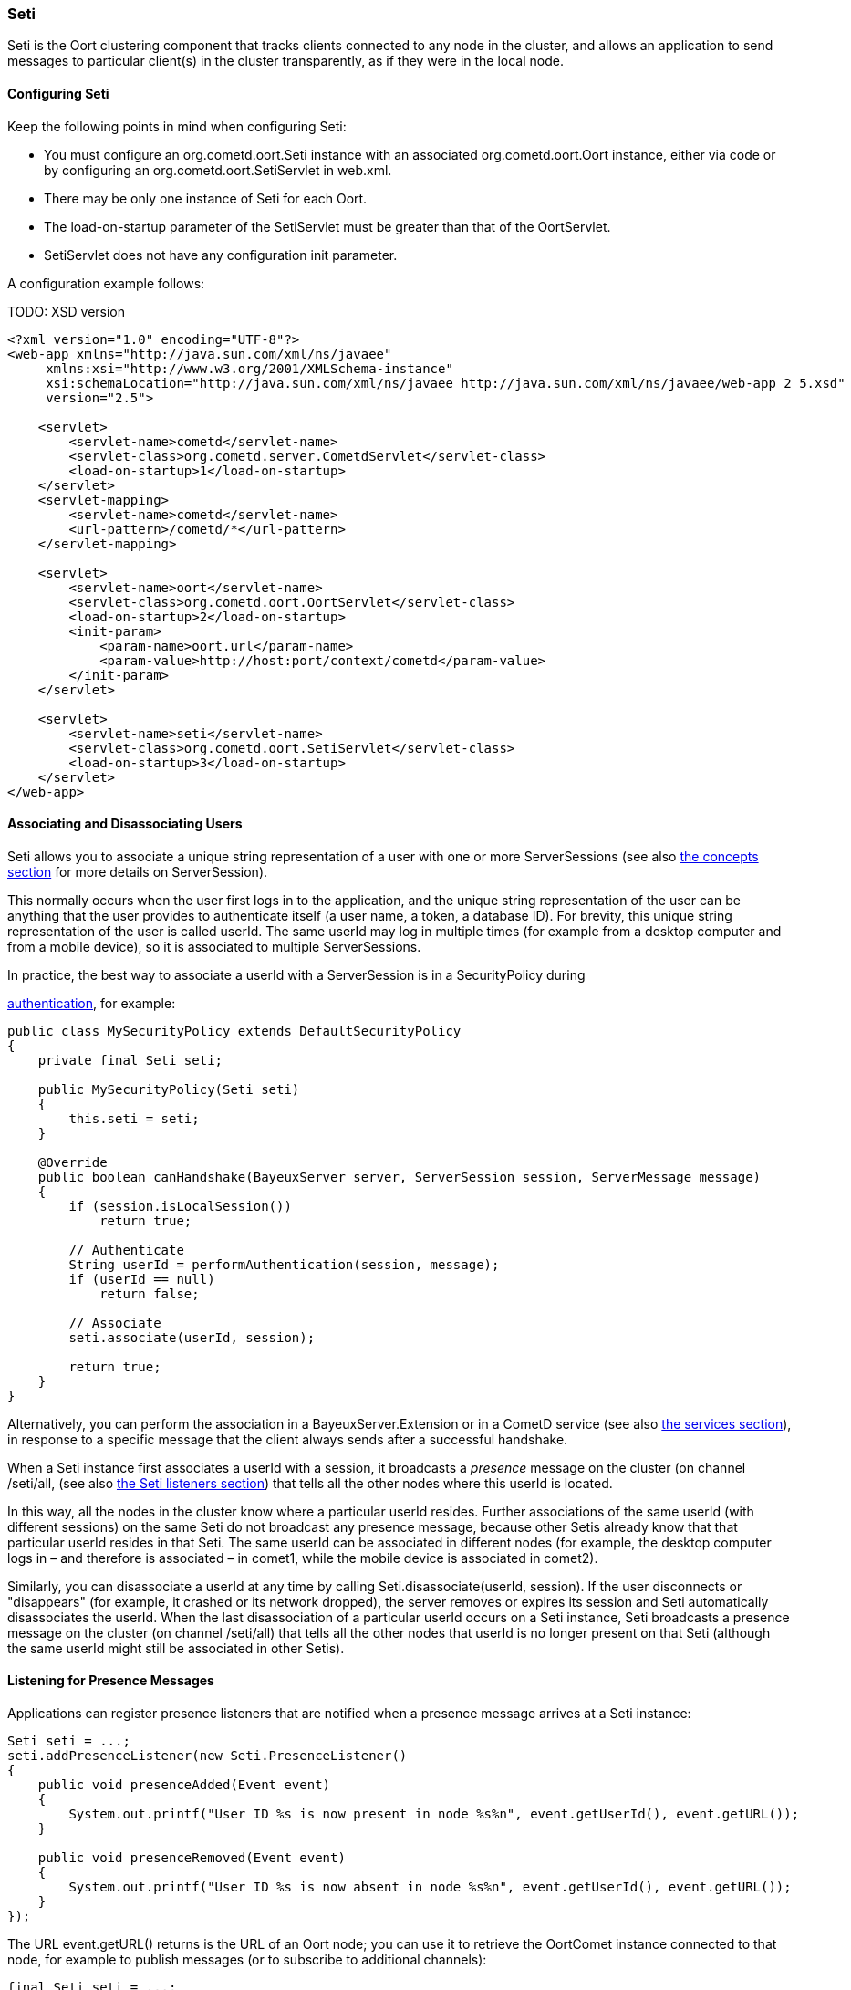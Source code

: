 
[[_java_oort_seti]]
=== Seti

+Seti+ is the Oort clustering component that tracks clients connected to any
node in the cluster, and allows an application to send messages to particular
client(s) in the cluster transparently, as if they were in the local node.

==== Configuring Seti

Keep the following points in mind when configuring Seti:

* You must configure an +org.cometd.oort.Seti+ instance with an associated
  +org.cometd.oort.Oort+ instance, either via code or by configuring an
  +org.cometd.oort.SetiServlet+ in +web.xml+.
* There may be only one instance of +Seti+ for each +Oort+.
* The +load-on-startup+ parameter of the +SetiServlet+ must be greater than
  that of the +OortServlet+.
* +SetiServlet+ does not have any configuration init parameter.

A configuration example follows:

TODO: XSD version
====
[source,xml]
----
<?xml version="1.0" encoding="UTF-8"?>
<web-app xmlns="http://java.sun.com/xml/ns/javaee"
     xmlns:xsi="http://www.w3.org/2001/XMLSchema-instance"
     xsi:schemaLocation="http://java.sun.com/xml/ns/javaee http://java.sun.com/xml/ns/javaee/web-app_2_5.xsd"
     version="2.5">

    <servlet>
        <servlet-name>cometd</servlet-name>
        <servlet-class>org.cometd.server.CometdServlet</servlet-class>
        <load-on-startup>1</load-on-startup>
    </servlet>
    <servlet-mapping>
        <servlet-name>cometd</servlet-name>
        <url-pattern>/cometd/*</url-pattern>
    </servlet-mapping>

    <servlet>
        <servlet-name>oort</servlet-name>
        <servlet-class>org.cometd.oort.OortServlet</servlet-class>
        <load-on-startup>2</load-on-startup>
        <init-param>
            <param-name>oort.url</param-name>
            <param-value>http://host:port/context/cometd</param-value>
        </init-param>
    </servlet>

    <servlet>
        <servlet-name>seti</servlet-name>
        <servlet-class>org.cometd.oort.SetiServlet</servlet-class>
        <load-on-startup>3</load-on-startup>
    </servlet>
</web-app>
----
====

==== Associating and Disassociating Users

+Seti+ allows you to associate a unique string representation of a user with
one or more +ServerSessions+ (see also <<_concepts,the concepts section>> for
more details on +ServerSession+).

This normally occurs when the user first logs in to the application, and the
unique string representation of the user can be anything that the user provides
to authenticate itself (a user name, a token, a database ID). For brevity, this
unique string representation of the user is called +userId+.
The same +userId+ may log in multiple times (for example from a desktop computer
and from a mobile device), so it is associated to multiple +ServerSessions+.

In practice, the best way to associate a +userId+ with a +ServerSession+ is in a
+SecurityPolicy+ during
////
TODO: port this section !!!
////
http://cometd.org/documentation/2.x/howtos/authentication[authentication], for example:

====
[source,java]
----
public class MySecurityPolicy extends DefaultSecurityPolicy
{
    private final Seti seti;

    public MySecurityPolicy(Seti seti)
    {
        this.seti = seti;
    }

    @Override
    public boolean canHandshake(BayeuxServer server, ServerSession session, ServerMessage message)
    {
        if (session.isLocalSession())
            return true;

        // Authenticate
        String userId = performAuthentication(session, message);
        if (userId == null)
            return false;

        // Associate
        seti.associate(userId, session);

        return true;
    }
}
----
====

Alternatively, you can perform the association in a +BayeuxServer.Extension+
or in a CometD service (see also <<_java_server_services,the services section>>),
in response to a specific message that the client always sends after a
successful handshake.

When a +Seti+ instance first associates a +userId+ with a session, it broadcasts
a _presence_ message on the cluster (on channel +/seti/all+, (see also
<<_java_oort_seti_listeners,the Seti listeners section>>) that tells all the
other nodes where this +userId+ is located.

In this way, all the nodes in the cluster know where a particular +userId+ resides.
Further associations of the same +userId+ (with different sessions) on the same +Seti+
do not broadcast any presence message, because other +Setis+ already know that
that particular +userId+ resides in that +Seti+.
The same +userId+ can be associated in different nodes (for example, the desktop
computer logs in – and therefore is associated – in +comet1+, while the mobile
device is associated in +comet2+).

Similarly, you can disassociate a +userId+ at any time by calling
+Seti.disassociate(userId, session)+.
If the user disconnects or "disappears" (for example, it crashed or its network
dropped), the server removes or expires its session and +Seti+ automatically
disassociates the +userId+.
When the last disassociation of a particular +userId+ occurs on a +Seti+
instance, +Seti+ broadcasts a presence message on the cluster (on channel
+/seti/all+) that tells all the other nodes that +userId+ is no longer present
on that +Seti+ (although the same +userId+ might still be associated in other
+Setis+).

[[_java_oort_seti_listeners]]
==== Listening for Presence Messages

Applications can register presence listeners that are notified when a presence
message arrives at a +Seti+ instance:

====
[source,java]
----
Seti seti = ...;
seti.addPresenceListener(new Seti.PresenceListener()
{
    public void presenceAdded(Event event)
    {
        System.out.printf("User ID %s is now present in node %s%n", event.getUserId(), event.getURL());
    }

    public void presenceRemoved(Event event)
    {
        System.out.printf("User ID %s is now absent in node %s%n", event.getUserId(), event.getURL());
    }
});
----
====

The URL +event.getURL()+ returns is the URL of an Oort node; you can use it
to retrieve the +OortComet+ instance connected to that node, for example to
publish messages (or to subscribe to additional channels):

====
[source,java]
----
final Seti seti = ...;
seti.addPresenceListener(new Seti.PresenceListener()
{
    public void presenceAdded(Event event)
    {
        Oort oort = seti.getOort();
        String oortURL = event.getURL();
        OortComet oortComet = oort.getComet(oortURL);

        Map<String, Object> data = new HashMap<String, Object>
        data.put("action", "sync_request");
        data.put("userId", event.getUserId());

        oortComet.getChannel("/service/sync").publish(data);
    }

    public void presenceRemoved(Event event)
    {
    }
});
----
====

==== Sending Messages

After users have been associated, +Seti.sendMessage(String userId, String channel, Object data)+
can send messages to a particular user in the cluster.

====
[source,java]
----
@Service("seti_forwarder");
public class SetiForwarder
{
    @Inject
    private Seti seti;

    @Listener("/service/forward")
    public void forward(ServerSession session, ServerMessage message)
    {
        Map<String,Object> data = message.getDataAsMap();
        String targetUserId = (String)data.get("targetUserId");
        seti.sendMessage(targetUserId, message.getChannel(), data);
    }
}
----
====

In the example below, +clientA+ wants to send a message to +clientC+
but not to +clientB+.
Therefore +clientA+ sends a message to the server it is connected to using a
service channel so that the message is not broadcast, and then a specialized
service (see also <<_java_server_services,the services section>>) routes the
message to the appropriate user using +Seti+ (see code snippet above).
The +Seti+ on +nodeA+ knows that the target user is on +nodeC+
(thanks to the association) and forwards the message to +nodeC+, which in
turn delivers the message to +clientC+.

image::seti_chat.png[]
